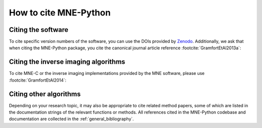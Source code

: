 .. _cite:

How to cite MNE-Python
======================

Citing the software
-------------------

To cite specific version numbers of the software, you can use the DOIs provided
by `Zenodo <https://doi.org/10.5281/zenodo.592483>`_. Additionally, we ask that
when citing the MNE-Python package, you cite the canonical journal article
reference :footcite:`GramfortEtAl2013a`:

.. footbibliography::

.. collapse:: |quote-left| BibTeX for MNE-Python
    :class: info

    .. include:: ../references.bib
        :code: bibtex
        :start-after: % MNE-Python reference
        :end-before: % everything else


Citing the inverse imaging algorithms
-------------------------------------

To cite MNE-C or the inverse imaging implementations provided by the MNE
software, please use :footcite:`GramfortEtAl2014`:

.. footbibliography::


.. collapse:: |quote-left| BibTeX for inverse algorithms / MNE-C
    :class: info

    .. include:: ../references.bib
        :code: bibtex
        :start-after: % MNE-C reference
        :end-before: % MNE-Python reference


Citing other algorithms
-----------------------

Depending on your research topic, it may also be appropriate to cite related
method papers, some of which are listed in the documentation strings of the
relevant functions or methods. All references cited in the MNE-Python codebase
and documentation are collected in the :ref:`general_bibliography`.
